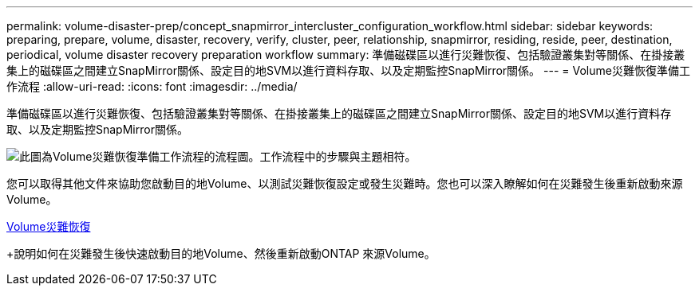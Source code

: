 ---
permalink: volume-disaster-prep/concept_snapmirror_intercluster_configuration_workflow.html 
sidebar: sidebar 
keywords: preparing, prepare, volume, disaster, recovery, verify, cluster, peer, relationship, snapmirror, residing, reside, peer, destination, periodical, volume disaster recovery preparation workflow 
summary: 準備磁碟區以進行災難恢復、包括驗證叢集對等關係、在掛接叢集上的磁碟區之間建立SnapMirror關係、設定目的地SVM以進行資料存取、以及定期監控SnapMirror關係。 
---
= Volume災難恢復準備工作流程
:allow-uri-read: 
:icons: font
:imagesdir: ../media/


[role="lead"]
準備磁碟區以進行災難恢復、包括驗證叢集對等關係、在掛接叢集上的磁碟區之間建立SnapMirror關係、設定目的地SVM以進行資料存取、以及定期監控SnapMirror關係。

image::../media/snapmirror_intercluster_cfg_workflow.gif[此圖為Volume災難恢復準備工作流程的流程圖。工作流程中的步驟與主題相符。]

您可以取得其他文件來協助您啟動目的地Volume、以測試災難恢復設定或發生災難時。您也可以深入瞭解如何在災難發生後重新啟動來源Volume。

xref:../volume-disaster-recovery/index.html[Volume災難恢復]

+說明如何在災難發生後快速啟動目的地Volume、然後重新啟動ONTAP 來源Volume。
